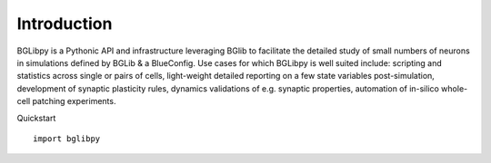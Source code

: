 Introduction
============

BGLibpy is a Pythonic API and infrastructure leveraging BGlib to facilitate the 
detailed study of small numbers of neurons in simulations defined by BGLib & 
a BlueConfig. Use cases for which BGLibpy is well suited include: scripting 
and statistics across single or pairs of cells, light-weight detailed 
reporting on a few state variables post-simulation, development of synaptic 
plasticity rules, dynamics validations of e.g. synaptic properties, automation 
of in-silico whole-cell patching experiments.

Quickstart ::

  import bglibpy
